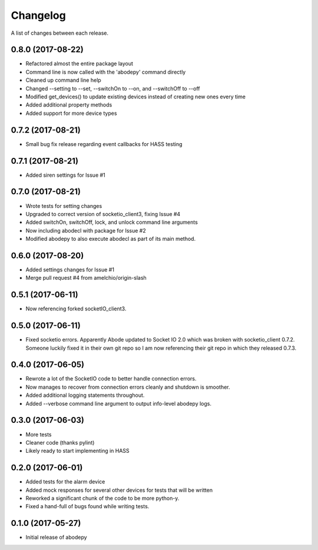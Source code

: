 Changelog
-----------

A list of changes between each release.

0.8.0 (2017-08-22)
^^^^^^^^^^^^^^^^^^
- Refactored almost the entire package layout
- Command line is now called with the 'abodepy' command directly
- Cleaned up command line help
- Changed --setting to --set, --switchOn to --on, and --switchOff to --off
- Modified get_devices() to update existing devices instead of creating new ones every time
- Added additional property methods
- Added support for more device types

0.7.2 (2017-08-21)
^^^^^^^^^^^^^^^^^^
- Small bug fix release regarding event callbacks for HASS testing

0.7.1 (2017-08-21)
^^^^^^^^^^^^^^^^^^
- Added siren settings for Issue #1

0.7.0 (2017-08-21)
^^^^^^^^^^^^^^^^^^
- Wrote tests for setting changes
- Upgraded to correct version of socketio_client3, fixing Issue #4
- Added switchOn, switchOff, lock, and unlock command line arguments
- Now including abodecl with package for Issue #2
- Modified abodepy to also execute abodecl as part of its main method.

0.6.0 (2017-08-20)
^^^^^^^^^^^^^^^^^^
- Added settings changes for Issue #1
- Merge pull request #4 from amelchio/origin-slash

0.5.1 (2017-06-11)
^^^^^^^^^^^^^^^^^^
- Now referencing forked socketIO_client3.

0.5.0 (2017-06-11)
^^^^^^^^^^^^^^^^^^
- Fixed socketio errors.
  Apparently Abode updated to Socket IO 2.0 which was broken with socketio_client 0.7.2. Someone luckily fixed it in their own git repo so I am now referencing their git repo in which they released 0.7.3.

0.4.0 (2017-06-05)
^^^^^^^^^^^^^^^^^^
- Rewrote a lot of the SocketIO code to better handle connection errors.
- Now manages to recover from connection errors cleanly and shutdown is smoother.
- Added additional logging statements throughout.
- Added --verbose command line argument to output info-level abodepy logs.

0.3.0 (2017-06-03)
^^^^^^^^^^^^^^^^^^
- More tests
- Cleaner code (thanks pylint)
- Likely ready to start implementing in HASS

0.2.0 (2017-06-01)
^^^^^^^^^^^^^^^^^^
- Added tests for the alarm device
- Added mock responses for several other devices for tests that will be written
- Reworked a significant chunk of the code to be more python-y.
- Fixed a hand-full of bugs found while writing tests.

0.1.0 (2017-05-27)
^^^^^^^^^^^^^^^^^^
- Initial release of abodepy